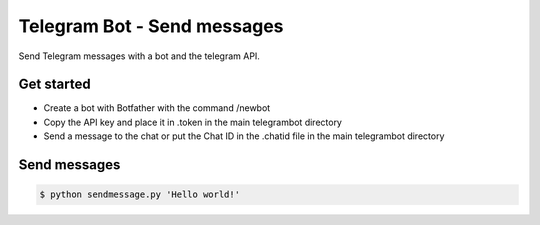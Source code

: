 Telegram Bot - Send messages
============================

Send Telegram messages with a bot and the telegram API.

Get started
-----------

* Create a bot with Botfather with the command /newbot
* Copy the API key and place it in .token in the main telegrambot directory
* Send a message to the chat or put the Chat ID in the .chatid file in the main telegrambot directory

Send messages
-------------

.. code-block:: bash

    $ python sendmessage.py 'Hello world!'
